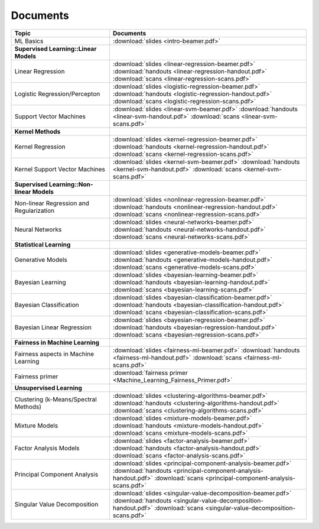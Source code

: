 .. CSE474 course webpage documentation master file, created by
   sphinx-quickstart on Fri Mar 17 21:28:07 2017.
   You can adapt this file completely to your liking, but it should at least
   contain the root `toctree` directive.

Documents
====================================================================

.. list-table:: 
   :widths: 25 50
   :header-rows: 1

   * - Topic 
     - Documents 
   * - ML Basics
     - :download:`slides <intro-beamer.pdf>`  
   * - **Supervised Learning::Linear Models**
     - 
   * - Linear Regression
     - :download:`slides <linear-regression-beamer.pdf>` :download:`handouts <linear-regression-handout.pdf>` :download:`scans <linear-regression-scans.pdf>`
   * - Logistic Regression/Percepton
     - :download:`slides <logistic-regression-beamer.pdf>` :download:`handouts <logistic-regression-handout.pdf>` :download:`scans <logistic-regression-scans.pdf>`
   * - Support Vector Machines 
     - :download:`slides <linear-svm-beamer.pdf>` :download:`handouts <linear-svm-handout.pdf>` :download:`scans <linear-svm-scans.pdf>`  
   * - **Kernel Methods**
     - 
   * - Kernel Regression 
     - :download:`slides <kernel-regression-beamer.pdf>` :download:`handouts <kernel-regression-handout.pdf>` :download:`scans <kernel-regression-scans.pdf>`
   * - Kernel Support Vector Machines
     - :download:`slides <kernel-svm-beamer.pdf>` :download:`handouts <kernel-svm-handout.pdf>` :download:`scans <kernel-svm-scans.pdf>`
   * - **Supervised Learning::Non-linear Models**
     - 
   * - Non-linear Regression and Regularization
     - :download:`slides <nonlinear-regression-beamer.pdf>` :download:`handouts <nonlinear-regression-handout.pdf>` :download:`scans <nonlinear-regression-scans.pdf>`
   * - Neural Networks 
     - :download:`slides <neural-networks-beamer.pdf>` :download:`handouts <neural-networks-handout.pdf>` :download:`scans <neural-networks-scans.pdf>`
   * - **Statistical Learning**
     - 
   * - Generative Models 
     - :download:`slides <generative-models-beamer.pdf>` :download:`handouts <generative-models-handout.pdf>` :download:`scans <generative-models-scans.pdf>`
   * - Bayesian Learning 
     - :download:`slides <bayesian-learning-beamer.pdf>` :download:`handouts <bayesian-learning-handout.pdf>` :download:`scans <bayesian-learning-scans.pdf>`
   * - Bayesian Classification 
     - :download:`slides <bayesian-classification-beamer.pdf>` :download:`handouts <bayesian-classification-handout.pdf>` :download:`scans <bayesian-classification-scans.pdf>`
   * - Bayesian Linear Regression 
     - :download:`slides <bayesian-regression-beamer.pdf>` :download:`handouts <bayesian-regression-handout.pdf>` :download:`scans <bayesian-regression-scans.pdf>`
   * - **Fairness in Machine Learning**
     -
   * - Fairness aspects in Machine Learning
     - :download:`slides <fairness-ml-beamer.pdf>` :download:`handouts <fairness-ml-handout.pdf>` :download:`scans <fairness-ml-scans.pdf>`
   * - Fairness primer
     - :download:`fairness primer <Machine_Learning_Fairness_Primer.pdf>`
   * - **Unsupervised Learning**
     - 
   * - Clustering (k-Means/Spectral Methods) 
     - :download:`slides <clustering-algorithms-beamer.pdf>` :download:`handouts <clustering-algorithms-handout.pdf>` :download:`scans <clustering-algorithms-scans.pdf>`
   * - Mixture Models 
     - :download:`slides <mixture-models-beamer.pdf>` :download:`handouts <mixture-models-handout.pdf>` :download:`scans <mixture-models-scans.pdf>`
   * - Factor Analysis Models 
     - :download:`slides <factor-analysis-beamer.pdf>` :download:`handouts <factor-analysis-handout.pdf>` :download:`scans <factor-analysis-scans.pdf>`
   * - Principal Component Analysis 
     - :download:`slides <principal-component-analysis-beamer.pdf>` :download:`handouts <principal-component-analysis-handout.pdf>` :download:`scans <principal-component-analysis-scans.pdf>`
   * - Singular Value Decomposition 
     - :download:`slides <singular-value-decomposition-beamer.pdf>` :download:`handouts <singular-value-decomposition-handout.pdf>` :download:`scans <singular-value-decomposition-scans.pdf>`
